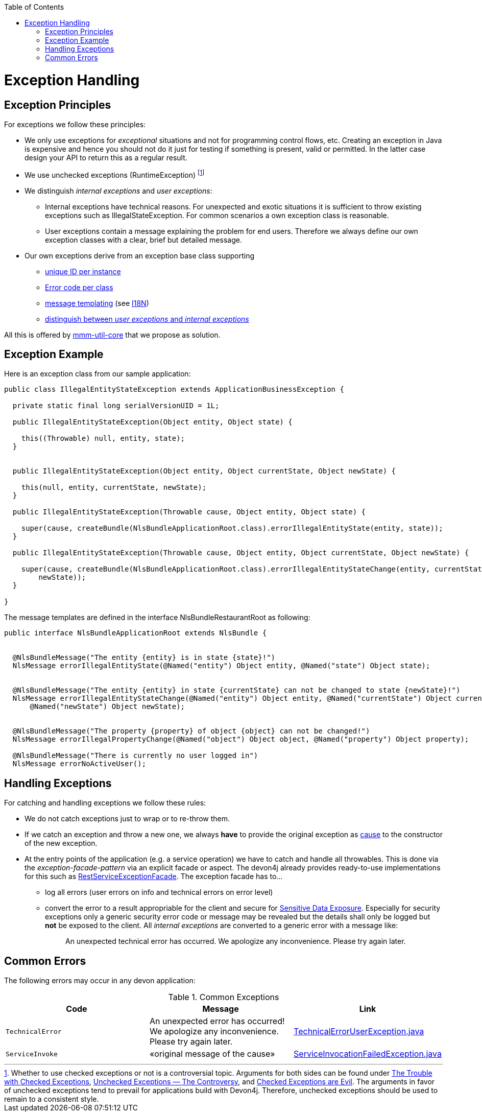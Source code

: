 :toc:  macro
toc::[]

= Exception Handling


== Exception Principles
For exceptions we follow these principles:

* We only use exceptions for _exceptional_ situations and not for programming control flows, etc. Creating an exception in Java is expensive and hence you should not do it just for testing if something is present, valid or permitted. In the latter case design your API to return this as a regular result.
* We use unchecked exceptions (+RuntimeException+) footnote:[Whether to use checked exceptions or not is a controversial topic. Arguments for both sides can be found under https://www.artima.com/intv/handcuffs.html[The Trouble with Checked Exceptions], https://docs.oracle.com/javase/tutorial/essential/exceptions/runtime.html[Unchecked Exceptions — The Controversy], and https://phauer.com/2015/checked-exceptions-are-evil/[Checked Exceptions are Evil]. The arguments in favor of unchecked exceptions tend to prevail for applications build with Devon4j. Therefore, unchecked exceptions should be used to remain to a consistent style.]
* We distinguish _internal exceptions_ and _user exceptions_:
** Internal exceptions have technical reasons. For unexpected and exotic situations it is sufficient to throw existing exceptions such as +IllegalStateException+. For common scenarios a own exception class is reasonable.
** User exceptions contain a message explaining the problem for end users. Therefore we always define our own exception classes with a clear, brief but detailed message.
* Our own exceptions derive from an exception base class supporting
** http://m-m-m.sourceforge.net/apidocs/net/sf/mmm/util/exception/api/NlsRuntimeException.html#getUuid%28%29[unique ID per instance]
** http://m-m-m.sourceforge.net/apidocs/net/sf/mmm/util/exception/api/NlsRuntimeException.html#getCode%28%29[Error code per class]
** http://m-m-m.sourceforge.net/apidocs/net/sf/mmm/util/exception/api/NlsThrowable.html#getNlsMessage%28%29[message templating] (see link:guide-i18n.asciidoc[I18N])
** http://m-m-m.sourceforge.net/apidocs/net/sf/mmm/util/exception/api/NlsRuntimeException.html#isForUser%28%29[distinguish between _user exceptions_ and _internal exceptions_]

All this is offered by http://m-m-m.sourceforge.net/apidocs/net/sf/mmm/util/exception/api/package-summary.html#documentation[mmm-util-core] that we propose as solution.

== Exception Example
Here is an exception class from our sample application:

[source,java]
--------
public class IllegalEntityStateException extends ApplicationBusinessException {

  private static final long serialVersionUID = 1L;

  public IllegalEntityStateException(Object entity, Object state) {

    this((Throwable) null, entity, state);
  }

  
  public IllegalEntityStateException(Object entity, Object currentState, Object newState) {

    this(null, entity, currentState, newState);
  }

  public IllegalEntityStateException(Throwable cause, Object entity, Object state) {

    super(cause, createBundle(NlsBundleApplicationRoot.class).errorIllegalEntityState(entity, state));
  }

  public IllegalEntityStateException(Throwable cause, Object entity, Object currentState, Object newState) {

    super(cause, createBundle(NlsBundleApplicationRoot.class).errorIllegalEntityStateChange(entity, currentState,
        newState));
  }

}
--------

The message templates are defined in the interface +NlsBundleRestaurantRoot+ as following:
[source,java]
--------
public interface NlsBundleApplicationRoot extends NlsBundle {

 
  @NlsBundleMessage("The entity {entity} is in state {state}!")
  NlsMessage errorIllegalEntityState(@Named("entity") Object entity, @Named("state") Object state);

  
  @NlsBundleMessage("The entity {entity} in state {currentState} can not be changed to state {newState}!")
  NlsMessage errorIllegalEntityStateChange(@Named("entity") Object entity, @Named("currentState") Object currentState,
      @Named("newState") Object newState);

 
  @NlsBundleMessage("The property {property} of object {object} can not be changed!")
  NlsMessage errorIllegalPropertyChange(@Named("object") Object object, @Named("property") Object property);

  @NlsBundleMessage("There is currently no user logged in")
  NlsMessage errorNoActiveUser();

--------

== Handling Exceptions
For catching and handling exceptions we follow these rules:

* We do not catch exceptions just to wrap or to re-throw them.
* If we catch an exception and throw a new one, we always *have* to provide the original exception as http://docs.oracle.com/javase/7/docs/api/java/lang/Throwable.html#getCause%28%29[cause] to the constructor of the new exception.
* At the entry points of the application (e.g. a service operation) we have to catch and handle all throwables. This is done via the _exception-facade-pattern_ via an explicit facade or aspect. The devon4j already provides ready-to-use implementations for this such as https://github.com/devonfw/devon4j/blob/develop/modules/rest/src/main/java/com/devonfw/module/rest/service/impl/RestServiceExceptionFacade.java[RestServiceExceptionFacade]. The exception facade has to...
** log all errors (user errors on info and technical errors on error level)
** convert the error to a result appropriable for the client and secure for https://www.owasp.org/index.php/Top_10_2013-A6-Sensitive_Data_Exposure[Sensitive Data Exposure]. Especially for security exceptions only a generic security error code or message may be revealed but the details shall only be logged but *not* be exposed to the client. All _internal exceptions_ are converted to a generic error with a message like:
+
> An unexpected technical error has occurred. We apologize any inconvenience. Please try again later.

== Common Errors
The following errors may occur in any devon application:

.Common Exceptions
[options="header"]
|====
|*Code*|*Message*|*Link*
|`TechnicalError`|An unexpected error has occurred! We apologize any inconvenience. Please try again later.|https://github.com/m-m-m/util/blob/master/exception/src/main/java/net/sf/mmm/util/exception/api/TechnicalErrorUserException.java[TechnicalErrorUserException.java]
|`ServiceInvoke`|«original message of the cause»|https://github.com/m-m-m/util/blob/master/exception/src/main/java/net/sf/mmm/util/exception/api/ServiceInvocationFailedException.java[ServiceInvocationFailedException.java]
|
|====
